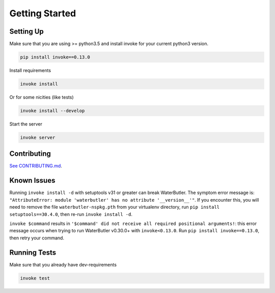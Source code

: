 Getting Started
===============

Setting Up
----------

Make sure that you are using >= python3.5 and install invoke for your current python3 version.

.. code-block:: bash

    pip install invoke==0.13.0

Install requirements

.. code-block:: bash

    invoke install

Or for some nicities (like tests)

.. code-block:: bash

    invoke install --develop


Start the server

.. note

    The server is extremely tenacious thanks to stevedore and tornado
    Syntax errors in the :mod:`waterbutler.providers` will not crash the server
    In debug mode the server will automatically reload

.. code-block:: bash

    invoke server

Contributing
------------

`See CONTRIBUTING.md <https://github.com/CenterForOpenScience/waterbutler/blob/develop/CONTRIBUTING.md>`_.


Known Issues
------------

Running ``invoke install -d`` with setuptools v31 or greater can break WaterButler.  The symptom error message is: ``"AttributeError: module 'waterbutler' has no attribute '__version__'"``.  If you encounter this, you will need to remove the file ``waterbutler-nspkg.pth`` from your virtualenv directory, run ``pip install setuptools==30.4.0``, then re-run ``invoke install -d``.

``invoke $command`` results in ``'$command' did not receive all required positional arguments!``: this error message occurs when trying to run WaterButler v0.30.0+ with ``invoke<0.13.0``.  Run ``pip install invoke==0.13.0``, then retry your command.


Running Tests
-------------

Make sure that you already have dev-requirements

.. code-block:: bash

    invoke test

